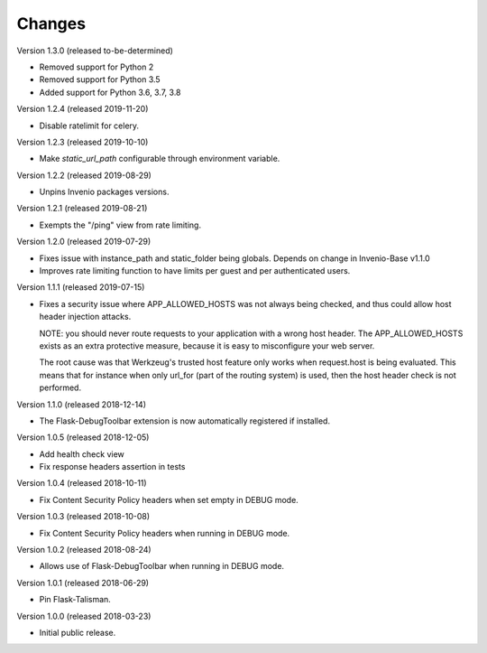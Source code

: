 ..
    This file is part of Invenio.
    Copyright (C) 2017-2019 CERN.

    Invenio is free software; you can redistribute it and/or modify it
    under the terms of the MIT License; see LICENSE file for more details.

Changes
=======

Version 1.3.0 (released to-be-determined)

- Removed support for Python 2
- Removed support for Python 3.5
- Added support for Python 3.6, 3.7, 3.8

Version 1.2.4 (released 2019-11-20)

- Disable ratelimit for celery.

Version 1.2.3 (released 2019-10-10)

- Make `static_url_path` configurable through environment variable.

Version 1.2.2 (released 2019-08-29)

- Unpins Invenio packages versions.

Version 1.2.1 (released 2019-08-21)

- Exempts the "/ping" view from rate limiting.

Version 1.2.0 (released 2019-07-29)

- Fixes issue with instance_path and static_folder being globals. Depends on
  change in Invenio-Base v1.1.0

- Improves rate limiting function to have limits per guest and per
  authenticated users.

Version 1.1.1 (released 2019-07-15)

- Fixes a security issue where APP_ALLOWED_HOSTS was not always being checked,
  and thus could allow host header injection attacks.

  NOTE: you should never route requests to your application with a wrong host
  header. The APP_ALLOWED_HOSTS exists as an extra protective measure, because
  it is easy to misconfigure your web server.

  The root cause was that Werkzeug's trusted host feature only works when
  request.host is being evaluated. This means that for instance when only
  url_for (part of the routing system) is used, then the host header check is
  not performed.

Version 1.1.0 (released 2018-12-14)

- The Flask-DebugToolbar extension is now automatically registered if
  installed.

Version 1.0.5 (released 2018-12-05)

- Add health check view

- Fix response headers assertion in tests

Version 1.0.4 (released 2018-10-11)

- Fix Content Security Policy headers when set empty in DEBUG mode.

Version 1.0.3 (released 2018-10-08)

- Fix Content Security Policy headers when running in DEBUG mode.

Version 1.0.2 (released 2018-08-24)

- Allows use of Flask-DebugToolbar when running in DEBUG mode.

Version 1.0.1 (released 2018-06-29)

- Pin Flask-Talisman.

Version 1.0.0 (released 2018-03-23)

- Initial public release.
